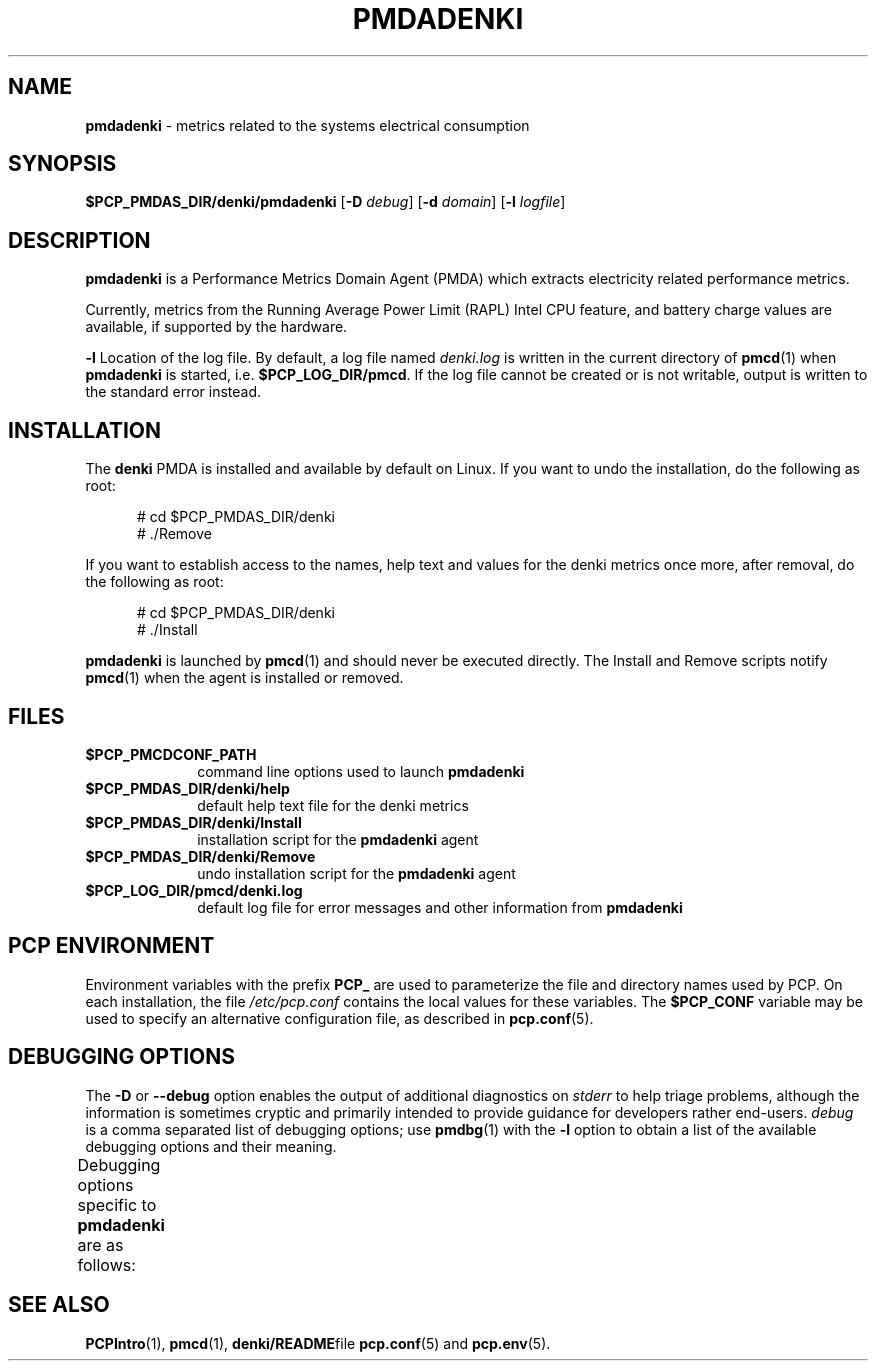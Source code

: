 '\" t
.\"
.\" Copyright (c) 2021-2025 Red Hat.
.\"
.\" This program is free software; you can redistribute it and/or modify it
.\" under the terms of the GNU General Public License as published by the
.\" Free Software Foundation; either version 2 of the License, or (at your
.\" option) any later version.
.\"
.\" This program is distributed in the hope that it will be useful, but
.\" WITHOUT ANY WARRANTY; without even the implied warranty of MERCHANTABILITY
.\" or FITNESS FOR A PARTICULAR PURPOSE.  See the GNU General Public License
.\" for more details.
.\"
.TH PMDADENKI 1 "PCP" "Performance Co-Pilot"
.SH NAME
\f3pmdadenki\f1 \- metrics related to the systems electrical consumption
.SH SYNOPSIS
\f3$PCP_PMDAS_DIR/denki/pmdadenki\f1
[\f3\-D\f1 \f2debug\f1]
[\f3\-d\f1 \f2domain\f1]
[\f3\-l\f1 \f2logfile\f1]
.SH DESCRIPTION
.B pmdadenki
is a Performance Metrics Domain Agent (PMDA) which extracts
electricity related performance metrics.
.PP
Currently, metrics from the Running Average Power Limit (RAPL)
Intel CPU feature, and battery charge values are available, if
supported by the hardware.
.PP
.B \-l
Location of the log file.
By default, a log file named
.I denki.log
is written in the current directory of
.BR pmcd (1)
when
.B pmdadenki
is started, i.e.
.BR $PCP_LOG_DIR/pmcd .
If the log file cannot be created or is not writable, output is
written to the standard error instead.
.SH "INSTALLATION"
The
.B denki
PMDA is installed and available by default on Linux.
If you want to undo the installation, do the following as root:
.PP
.ft CR
.nf
.in +0.5i
# cd $PCP_PMDAS_DIR/denki
# ./Remove
.in
.fi
.ft 1
.PP
If you want to establish access to the names, help text and values for the
denki metrics once more, after removal, do the following as root:
.PP
.ft CR
.nf
.in +0.5i
# cd $PCP_PMDAS_DIR/denki
# ./Install
.in
.fi
.ft 1
.PP
.B pmdadenki
is launched by
.BR pmcd (1)
and should never be executed directly.
The Install and Remove scripts notify
.BR pmcd (1)
when the agent is installed or removed.
.SH "FILES"
.PD 0
.TP 10
.B $PCP_PMCDCONF_PATH
command line options used to launch
.B pmdadenki
.TP 10
.B $PCP_PMDAS_DIR/denki/help
default help text file for the denki metrics
.TP 10
.B $PCP_PMDAS_DIR/denki/Install
installation script for the
.B pmdadenki
agent
.TP 10
.B $PCP_PMDAS_DIR/denki/Remove
undo installation script for the
.B pmdadenki
agent
.TP 10
.B $PCP_LOG_DIR/pmcd/denki.log
default log file for error messages and other information from
.B pmdadenki
.PD
.SH "PCP ENVIRONMENT"
Environment variables with the prefix
.B PCP_
are used to parameterize the file and directory names
used by PCP.
On each installation, the file
.I /etc/pcp.conf
contains the local values for these variables.
The
.B $PCP_CONF
variable may be used to specify an alternative
configuration file,
as described in
.BR pcp.conf (5).
.SH DEBUGGING OPTIONS
The
.B \-D
or
.B \-\-debug
option enables the output of additional diagnostics on
.I stderr
to help triage problems, although the information is sometimes cryptic and
primarily intended to provide guidance for developers rather end-users.
.I debug
is a comma separated list of debugging options; use
.BR pmdbg (1)
with the
.B \-l
option to obtain
a list of the available debugging options and their meaning.
.PP
Debugging options specific to
.B pmdadenki
are as follows:
.TS
box;
lf(B) | lf(B)
lf(B) | lf(R) .
Option	Description
_
appl0	verbose diagnostics
.TE
.SH "SEE ALSO"
.BR PCPIntro (1),
.BR pmcd (1),
.BR denki/README file
.BR pcp.conf (5)
and
.BR pcp.env (5).

.\" control lines for scripts/man-spell
.\" +ok+ pmdadenki denki RAPL CPUs

